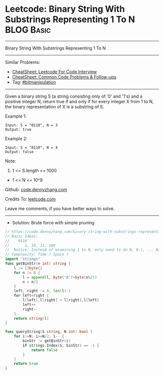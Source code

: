 * Leetcode: Binary String With Substrings Representing 1 To N    :BLOG:Basic:
#+STARTUP: showeverything
#+OPTIONS: toc:nil \n:t ^:nil creator:nil d:nil
:PROPERTIES:
:type:     bitmanipulation
:END:
---------------------------------------------------------------------
Binary String With Substrings Representing 1 To N
---------------------------------------------------------------------
#+BEGIN_HTML
<a href="https://github.com/dennyzhang/code.dennyzhang.com/tree/master/problems/binary-string-with-substrings-representing-1-to-n"><img align="right" width="200" height="183" src="https://www.dennyzhang.com/wp-content/uploads/denny/watermark/github.png" /></a>
#+END_HTML
Similar Problems:
- [[https://cheatsheet.dennyzhang.com/cheatsheet-leetcode-A4][CheatSheet: Leetcode For Code Interview]]
- [[https://cheatsheet.dennyzhang.com/cheatsheet-followup-A4][CheatSheet: Common Code Problems & Follow-ups]]
- Tag: [[https://code.dennyzhang.com/review-bitmanipulation][#bitmanipulation]]
---------------------------------------------------------------------
Given a binary string S (a string consisting only of '0' and '1's) and a positive integer N, return true if and only if for every integer X from 1 to N, the binary representation of X is a substring of S.
 
Example 1:
#+BEGIN_EXAMPLE
Input: S = "0110", N = 3
Output: true
#+END_EXAMPLE

Example 2:
#+BEGIN_EXAMPLE
Input: S = "0110", N = 4
Output: false
#+END_EXAMPLE
 
Note:

1. 1 <= S.length <= 1000
- 1 <= N <= 10^9

Github: [[https://github.com/dennyzhang/code.dennyzhang.com/tree/master/problems/binary-string-with-substrings-representing-1-to-n][code.dennyzhang.com]]

Credits To: [[https://leetcode.com/problems/binary-string-with-substrings-representing-1-to-n/description/][leetcode.com]]

Leave me comments, if you have better ways to solve.
---------------------------------------------------------------------
- Solution: Brute force with simple pruning

#+BEGIN_SRC go
// https://code.dennyzhang.com/binary-string-with-substrings-representing-1-to-n
// Basic Ideas:
//    0110
//       1, 10, 11, 100
//  Notice: Instead of examining 1 to N, only need to do N, N-1, ... N/2
// Complexity: Time ? Space ?
import "strings"
func getBinStr(n int) string {
    l := []byte{}
    for n != 0 {
        l = append(l, byte('0')+byte(n%2))
        n = n/2
    }
    left, right := 0, len(l)-1
    for left<right {
        l[left],l[right] = l[right],l[left]
        left++
        right--
    }
    return string(l)
}

func queryString(S string, N int) bool {
    for i:=N; i>=N/2; i-- {
        binStr := getBinStr(i)
        if strings.Index(S, binStr) == -1 {
            return false
        }
    }
    return true
}
#+END_SRC

#+BEGIN_HTML
<div style="overflow: hidden;">
<div style="float: left; padding: 5px"> <a href="https://www.linkedin.com/in/dennyzhang001"><img src="https://www.dennyzhang.com/wp-content/uploads/sns/linkedin.png" alt="linkedin" /></a></div>
<div style="float: left; padding: 5px"><a href="https://github.com/dennyzhang"><img src="https://www.dennyzhang.com/wp-content/uploads/sns/github.png" alt="github" /></a></div>
<div style="float: left; padding: 5px"><a href="https://www.dennyzhang.com/slack" target="_blank" rel="nofollow"><img src="https://www.dennyzhang.com/wp-content/uploads/sns/slack.png" alt="slack"/></a></div>
</div>
#+END_HTML
